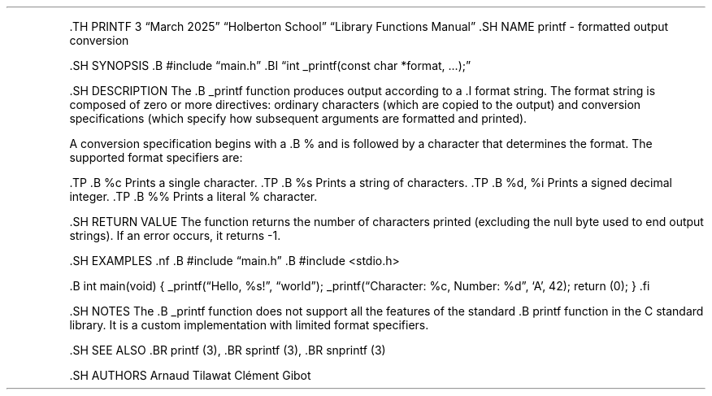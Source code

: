 .\" Automatically generated by Pandoc 3.1.3
.\"
.\" Define V font for inline verbatim, using C font in formats
.\" that render this, and otherwise B font.
.ie "\f[CB]x\f[]"x" \{\
. ftr V B
. ftr VI BI
. ftr VB B
. ftr VBI BI
.\}
.el \{\
. ftr V CR
. ftr VI CI
. ftr VB CB
. ftr VBI CBI
.\}
.TH "" "" "" "" ""
.hy
.PP
\&.TH PRINTF 3 \[lq]March 2025\[rq] \[lq]Holberton School\[rq]
\[lq]Library Functions Manual\[rq] .SH NAME printf - formatted output
conversion
.PP
\&.SH SYNOPSIS .B #include \[lq]main.h\[rq] .BI \[lq]int _printf(const
char *format, \&...);\[rq]
.PP
\&.SH DESCRIPTION The .B _printf function produces output according to a
\&.I format string.
The format string is composed of zero or more directives: ordinary
characters (which are copied to the output) and conversion
specifications (which specify how subsequent arguments are formatted and
printed).
.PP
A conversion specification begins with a .B % and is followed by a
character that determines the format.
The supported format specifiers are:
.PP
\&.TP .B %c Prints a single character.
\&.TP .B %s Prints a string of characters.
\&.TP .B %d, %i Prints a signed decimal integer.
\&.TP .B %% Prints a literal % character.
.PP
\&.SH RETURN VALUE The function returns the number of characters printed
(excluding the null byte used to end output strings).
If an error occurs, it returns -1.
.PP
\&.SH EXAMPLES .nf .B #include \[lq]main.h\[rq] .B #include <stdio.h>
.PP
\&.B int main(void) { _printf(\[lq]Hello, %s!\[rq], \[lq]world\[rq]);
_printf(\[lq]Character: %c, Number: %d\[rq], `A', 42); return (0); } .fi
.PP
\&.SH NOTES The .B _printf function does not support all the features of
the standard .B printf function in the C standard library.
It is a custom implementation with limited format specifiers.
.PP
\&.SH SEE ALSO .BR printf (3), .BR sprintf (3), .BR snprintf (3)
.PP
\&.SH AUTHORS Arnaud Tilawat Clément Gibot
